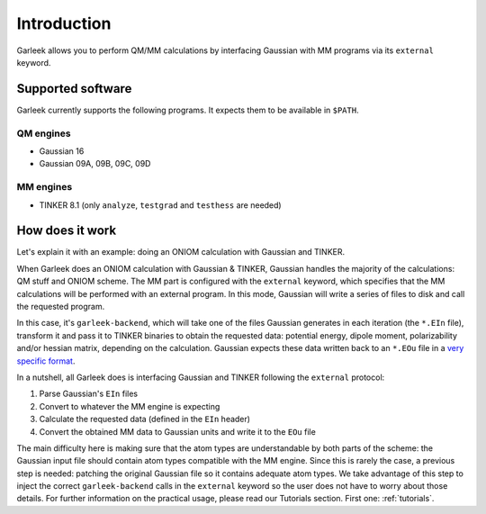 Introduction
============

Garleek allows you to perform QM/MM calculations by interfacing Gaussian with MM programs via its ``external`` keyword.

.. _supported-software:

Supported software
------------------

Garleek currently supports the following programs. It expects them to be available in ``$PATH``.

QM engines
..........

- Gaussian 16
- Gaussian 09A, 09B, 09C, 09D

MM engines
..........

- TINKER 8.1 (only ``analyze``, ``testgrad`` and ``testhess`` are needed)


How does it work
----------------

Let's explain it with an example: doing an ONIOM calculation with Gaussian
and TINKER.

When Garleek does an ONIOM calculation with Gaussian & TINKER, Gaussian
handles the majority of the calculations: QM stuff and ONIOM scheme. The MM
part is configured with the ``external`` keyword, which specifies that the MM
calculations will be performed with an external program. In this mode, Gaussian
will write a series of files to disk and call the requested program.

In this case, it's ``garleek-backend``, which will take one of the files Gaussian
generates in each iteration (the ``*.EIn`` file), transform it and pass it to TINKER
binaries to obtain the requested data: potential energy, dipole moment, polarizability
and/or hessian matrix, depending on the calculation. Gaussian expects these data written
back to an ``*.EOu`` file in a `very specific format <http://gaussian.com/external/>`_.

In a nutshell, all Garleek does is interfacing Gaussian and TINKER following the
``external`` protocol:

1. Parse Gaussian's ``EIn`` files
2. Convert to whatever the MM engine is expecting
3. Calculate the requested data (defined in the ``EIn`` header)
4. Convert the obtained MM data to Gaussian units and write it to the ``EOu`` file

The main difficulty here is making sure that the atom types are understandable by both
parts of the scheme: the Gaussian input file should contain atom types compatible with
the MM engine. Since this is rarely the case, a previous step is needed: patching the
original Gaussian file so it contains adequate atom types. We take advantage of this step
to inject the correct ``garleek-backend`` calls in the ``external`` keyword so the user
does not have to worry about those details. For further information on the practical usage,
please read our Tutorials section. First one: :ref:`tutorials`.

